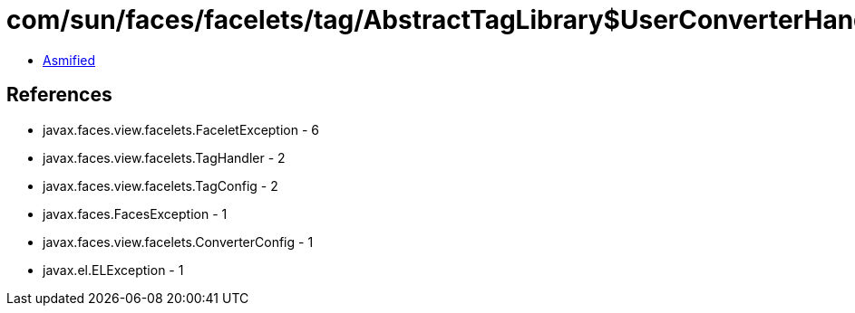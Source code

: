 = com/sun/faces/facelets/tag/AbstractTagLibrary$UserConverterHandlerFactory.class

 - link:AbstractTagLibrary$UserConverterHandlerFactory-asmified.java[Asmified]

== References

 - javax.faces.view.facelets.FaceletException - 6
 - javax.faces.view.facelets.TagHandler - 2
 - javax.faces.view.facelets.TagConfig - 2
 - javax.faces.FacesException - 1
 - javax.faces.view.facelets.ConverterConfig - 1
 - javax.el.ELException - 1
